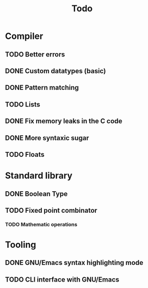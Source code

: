 #+TITLE: Todo

* Compiler
** TODO Better errors
** DONE Custom datatypes (basic)
** DONE Pattern matching
** TODO Lists
** DONE Fix memory leaks in the C code
** DONE More syntaxic sugar
** TODO Floats
* Standard library
** DONE Boolean Type
** TODO Fixed point combinator
*** TODO Mathematic operations
* Tooling
** DONE GNU/Emacs syntax highlighting mode
** TODO CLI interface with GNU/Emacs

